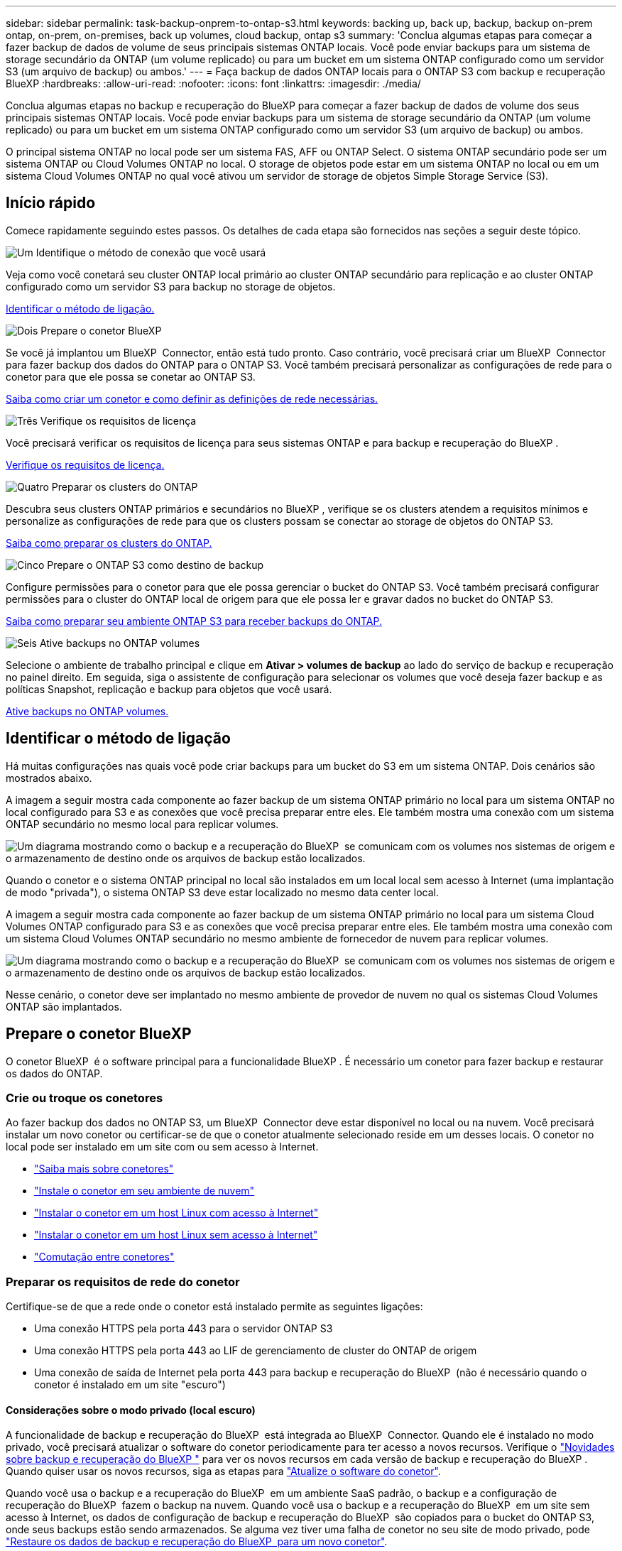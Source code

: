 ---
sidebar: sidebar 
permalink: task-backup-onprem-to-ontap-s3.html 
keywords: backing up, back up, backup, backup on-prem ontap, on-prem, on-premises, back up volumes, cloud backup, ontap s3 
summary: 'Conclua algumas etapas para começar a fazer backup de dados de volume de seus principais sistemas ONTAP locais. Você pode enviar backups para um sistema de storage secundário da ONTAP (um volume replicado) ou para um bucket em um sistema ONTAP configurado como um servidor S3 (um arquivo de backup) ou ambos.' 
---
= Faça backup de dados ONTAP locais para o ONTAP S3 com backup e recuperação BlueXP
:hardbreaks:
:allow-uri-read: 
:nofooter: 
:icons: font
:linkattrs: 
:imagesdir: ./media/


[role="lead"]
Conclua algumas etapas no backup e recuperação do BlueXP para começar a fazer backup de dados de volume dos seus principais sistemas ONTAP locais. Você pode enviar backups para um sistema de storage secundário da ONTAP (um volume replicado) ou para um bucket em um sistema ONTAP configurado como um servidor S3 (um arquivo de backup) ou ambos.

O principal sistema ONTAP no local pode ser um sistema FAS, AFF ou ONTAP Select. O sistema ONTAP secundário pode ser um sistema ONTAP ou Cloud Volumes ONTAP no local. O storage de objetos pode estar em um sistema ONTAP no local ou em um sistema Cloud Volumes ONTAP no qual você ativou um servidor de storage de objetos Simple Storage Service (S3).



== Início rápido

Comece rapidamente seguindo estes passos. Os detalhes de cada etapa são fornecidos nas seções a seguir deste tópico.

.image:https://raw.githubusercontent.com/NetAppDocs/common/main/media/number-1.png["Um"] Identifique o método de conexão que você usará
[role="quick-margin-para"]
Veja como você conetará seu cluster ONTAP local primário ao cluster ONTAP secundário para replicação e ao cluster ONTAP configurado como um servidor S3 para backup no storage de objetos.

[role="quick-margin-para"]
<<Identificar o método de ligação,Identificar o método de ligação.>>

.image:https://raw.githubusercontent.com/NetAppDocs/common/main/media/number-2.png["Dois"] Prepare o conetor BlueXP 
[role="quick-margin-para"]
Se você já implantou um BlueXP  Connector, então está tudo pronto. Caso contrário, você precisará criar um BlueXP  Connector para fazer backup dos dados do ONTAP para o ONTAP S3. Você também precisará personalizar as configurações de rede para o conetor para que ele possa se conetar ao ONTAP S3.

[role="quick-margin-para"]
<<Prepare o conetor BlueXP ,Saiba como criar um conetor e como definir as definições de rede necessárias.>>

.image:https://raw.githubusercontent.com/NetAppDocs/common/main/media/number-3.png["Três"] Verifique os requisitos de licença
[role="quick-margin-para"]
Você precisará verificar os requisitos de licença para seus sistemas ONTAP e para backup e recuperação do BlueXP .

[role="quick-margin-para"]
<<Verifique os requisitos de licença,Verifique os requisitos de licença.>>

.image:https://raw.githubusercontent.com/NetAppDocs/common/main/media/number-4.png["Quatro"] Preparar os clusters do ONTAP
[role="quick-margin-para"]
Descubra seus clusters ONTAP primários e secundários no BlueXP , verifique se os clusters atendem a requisitos mínimos e personalize as configurações de rede para que os clusters possam se conectar ao storage de objetos do ONTAP S3.

[role="quick-margin-para"]
<<Preparar os clusters do ONTAP,Saiba como preparar os clusters do ONTAP.>>

.image:https://raw.githubusercontent.com/NetAppDocs/common/main/media/number-5.png["Cinco"] Prepare o ONTAP S3 como destino de backup
[role="quick-margin-para"]
Configure permissões para o conetor para que ele possa gerenciar o bucket do ONTAP S3. Você também precisará configurar permissões para o cluster do ONTAP local de origem para que ele possa ler e gravar dados no bucket do ONTAP S3.

[role="quick-margin-para"]
<<Prepare o ONTAP S3 como destino de backup,Saiba como preparar seu ambiente ONTAP S3 para receber backups do ONTAP.>>

.image:https://raw.githubusercontent.com/NetAppDocs/common/main/media/number-6.png["Seis"] Ative backups no ONTAP volumes
[role="quick-margin-para"]
Selecione o ambiente de trabalho principal e clique em *Ativar > volumes de backup* ao lado do serviço de backup e recuperação no painel direito. Em seguida, siga o assistente de configuração para selecionar os volumes que você deseja fazer backup e as políticas Snapshot, replicação e backup para objetos que você usará.

[role="quick-margin-para"]
<<Ative backups no ONTAP volumes,Ative backups no ONTAP volumes.>>



== Identificar o método de ligação

Há muitas configurações nas quais você pode criar backups para um bucket do S3 em um sistema ONTAP. Dois cenários são mostrados abaixo.

A imagem a seguir mostra cada componente ao fazer backup de um sistema ONTAP primário no local para um sistema ONTAP no local configurado para S3 e as conexões que você precisa preparar entre eles. Ele também mostra uma conexão com um sistema ONTAP secundário no mesmo local para replicar volumes.

image:diagram_cloud_backup_onprem_ontap_s3.png["Um diagrama mostrando como o backup e a recuperação do BlueXP  se comunicam com os volumes nos sistemas de origem e o armazenamento de destino onde os arquivos de backup estão localizados."]

Quando o conetor e o sistema ONTAP principal no local são instalados em um local local sem acesso à Internet (uma implantação de modo "privada"), o sistema ONTAP S3 deve estar localizado no mesmo data center local.

A imagem a seguir mostra cada componente ao fazer backup de um sistema ONTAP primário no local para um sistema Cloud Volumes ONTAP configurado para S3 e as conexões que você precisa preparar entre eles. Ele também mostra uma conexão com um sistema Cloud Volumes ONTAP secundário no mesmo ambiente de fornecedor de nuvem para replicar volumes.

image:diagram_cloud_backup_onprem_ontap_s3_cloud.png["Um diagrama mostrando como o backup e a recuperação do BlueXP  se comunicam com os volumes nos sistemas de origem e o armazenamento de destino onde os arquivos de backup estão localizados."]

Nesse cenário, o conetor deve ser implantado no mesmo ambiente de provedor de nuvem no qual os sistemas Cloud Volumes ONTAP são implantados.



== Prepare o conetor BlueXP 

O conetor BlueXP  é o software principal para a funcionalidade BlueXP . É necessário um conetor para fazer backup e restaurar os dados do ONTAP.



=== Crie ou troque os conetores

Ao fazer backup dos dados no ONTAP S3, um BlueXP  Connector deve estar disponível no local ou na nuvem. Você precisará instalar um novo conetor ou certificar-se de que o conetor atualmente selecionado reside em um desses locais. O conetor no local pode ser instalado em um site com ou sem acesso à Internet.

* https://docs.netapp.com/us-en/bluexp-setup-admin/concept-connectors.html["Saiba mais sobre conetores"^]
* https://docs.netapp.com/us-en/bluexp-setup-admin/concept-connectors.html#how-to-create-a-connector["Instale o conetor em seu ambiente de nuvem"^]
* https://docs.netapp.com/us-en/bluexp-setup-admin/task-quick-start-connector-on-prem.html["Instalar o conetor em um host Linux com acesso à Internet"^]
* https://docs.netapp.com/us-en/bluexp-setup-admin/task-quick-start-private-mode.html["Instalar o conetor em um host Linux sem acesso à Internet"^]
* https://docs.netapp.com/us-en/bluexp-setup-admin/task-manage-multiple-connectors.html#switch-between-connectors["Comutação entre conetores"^]




=== Preparar os requisitos de rede do conetor

Certifique-se de que a rede onde o conetor está instalado permite as seguintes ligações:

* Uma conexão HTTPS pela porta 443 para o servidor ONTAP S3
* Uma conexão HTTPS pela porta 443 ao LIF de gerenciamento de cluster do ONTAP de origem
* Uma conexão de saída de Internet pela porta 443 para backup e recuperação do BlueXP  (não é necessário quando o conetor é instalado em um site "escuro")




==== Considerações sobre o modo privado (local escuro)

A funcionalidade de backup e recuperação do BlueXP  está integrada ao BlueXP  Connector. Quando ele é instalado no modo privado, você precisará atualizar o software do conetor periodicamente para ter acesso a novos recursos. Verifique o link:whats-new.html["Novidades sobre backup e recuperação do BlueXP "] para ver os novos recursos em cada versão de backup e recuperação do BlueXP . Quando quiser usar os novos recursos, siga as etapas para https://docs.netapp.com/us-en/bluexp-setup-admin/task-upgrade-connector.html["Atualize o software do conetor"^].

Quando você usa o backup e a recuperação do BlueXP  em um ambiente SaaS padrão, o backup e a configuração de recuperação do BlueXP  fazem o backup na nuvem. Quando você usa o backup e a recuperação do BlueXP  em um site sem acesso à Internet, os dados de configuração de backup e recuperação do BlueXP  são copiados para o bucket do ONTAP S3, onde seus backups estão sendo armazenados. Se alguma vez tiver uma falha de conetor no seu site de modo privado, pode link:reference-backup-cbs-db-in-dark-site.html["Restaure os dados de backup e recuperação do BlueXP  para um novo conetor"^].



== Verifique os requisitos de licença

Antes de ativar o backup e a recuperação do BlueXP  para seu cluster, você precisará comprar e ativar uma licença BYOL de recuperação e backup do BlueXP  da NetApp. A licença é para backup e restauração no storage de objetos. Não é necessária licença para criar cópias Snapshot ou volumes replicados. Esta licença é para a conta e pode ser usada em vários sistemas.

Você precisará do número de série do NetApp que permite usar o serviço durante a duração e a capacidade da licença. link:task-licensing-cloud-backup.html#use-a-bluexp-backup-and-recovery-byol-license["Saiba como gerenciar suas licenças BYOL"].


TIP: O licenciamento PAYGO não é suportado ao fazer backup de arquivos para o ONTAP S3.



== Preparar os clusters do ONTAP

Você precisará preparar seu sistema ONTAP de origem no local e qualquer sistema ONTAP ou Cloud Volumes ONTAP secundário no local.

Preparar os clusters do ONTAP envolve as etapas a seguir:

* Descubra os seus sistemas ONTAP no BlueXP 
* Verifique os requisitos do sistema ONTAP
* Verifique os requisitos de rede do ONTAP para fazer backup de dados para armazenamento de objetos
* Verificar os requisitos de rede do ONTAP para replicação de volumes




=== Descubra os seus sistemas ONTAP no BlueXP 

Tanto o sistema ONTAP de origem no local quanto qualquer sistema ONTAP ou Cloud Volumes ONTAP secundário no local devem estar disponíveis no BlueXP  Canvas.

Você precisará saber o endereço IP de gerenciamento de cluster e a senha da conta de usuário admin para adicionar o cluster. https://docs.netapp.com/us-en/bluexp-ontap-onprem/task-discovering-ontap.html["Saiba como descobrir um cluster"^].



=== Verifique os requisitos do sistema ONTAP

Certifique-se de que os seguintes requisitos do ONTAP são atendidos:

* É recomendado um mínimo de ONTAP 9.8; ONTAP 9.8P13 e posterior.
* Uma licença SnapMirror (incluída como parte do pacote Premium ou do pacote de proteção de dados).
+
*Observação:* o "pacote de nuvem híbrida" não é necessário ao usar o backup e a recuperação do BlueXP .

+
Aprenda a https://docs.netapp.com/us-en/ontap/system-admin/manage-licenses-concept.html["gerencie suas licenças de cluster"^].

* A hora e o fuso horário estão definidos corretamente. Aprenda a https://docs.netapp.com/us-en/ontap/system-admin/manage-cluster-time-concept.html["configure a hora do cluster"^].
* Se você quiser replicar dados, verifique se os sistemas de origem e destino estão executando versões compatíveis do ONTAP antes de replicar dados.
+
https://docs.netapp.com/us-en/ontap/data-protection/compatible-ontap-versions-snapmirror-concept.html["Veja versões compatíveis do ONTAP para relacionamentos do SnapMirror"^].





=== Verifique os requisitos de rede do ONTAP para fazer backup de dados para armazenamento de objetos

Você deve garantir que os seguintes requisitos sejam atendidos no sistema que se conecta ao storage de objetos.

[NOTE]
====
* Quando você usa uma arquitetura de backup fan-out, as configurações devem ser configuradas no sistema de armazenamento _Primary_.
* Quando você usa uma arquitetura de backup em cascata, as configurações devem ser configuradas no sistema de armazenamento _secundário_.
+
link:concept-protection-journey.html#which-backup-architecture-will-you-use["Saiba mais sobre os tipos de arquitetura de backup"^].



====
São necessários os seguintes requisitos de rede de cluster do ONTAP:

* O cluster ONTAP inicia uma conexão HTTPS por uma porta especificada pelo usuário do LIF entre clusters para o servidor ONTAP S3 para operações de backup e restauração. A porta é configurável durante a configuração da cópia de segurança.
+
O ONTAP lê e grava dados no storage de objetos. O armazenamento de objetos nunca inicia, ele apenas responde.

* O ONTAP requer uma conexão de entrada do conetor para o LIF de gerenciamento de cluster.
* É necessário um LIF entre clusters em cada nó do ONTAP que hospeda os volumes que você deseja fazer backup. O LIF deve estar associado ao _IPspace_ que o ONTAP deve usar para se conetar ao armazenamento de objetos. https://docs.netapp.com/us-en/ontap/networking/standard_properties_of_ipspaces.html["Saiba mais sobre IPspaces"^].
+
Ao configurar o backup e a recuperação do BlueXP , você será solicitado a usar o IPspace. Você deve escolher o espaço IPspace ao qual cada LIF está associado. Esse pode ser o espaço IPspace "padrão" ou um espaço IPspace personalizado que você criou.

* Os LIFs de clusters dos nós são capazes de acessar o armazenamento de objetos (não é necessário quando o conetor é instalado em um local "escuro").
* Os servidores DNS foram configurados para a VM de armazenamento onde os volumes estão localizados. Consulte como https://docs.netapp.com/us-en/ontap/networking/configure_dns_services_auto.html["Configurar serviços DNS para o SVM"^] .
* Se você usar um IPspace diferente do padrão, talvez seja necessário criar uma rota estática para obter acesso ao armazenamento de objetos.
* Atualize regras de firewall, se necessário, para permitir conexões de serviço de backup e recuperação do BlueXP  do ONTAP para o armazenamento de objetos através da porta especificada (normalmente porta 443) e tráfego de resolução de nomes da VM de armazenamento para o servidor DNS através da porta 53 (TCP/UDP).




=== Verificar os requisitos de rede do ONTAP para replicação de volumes

Se você planeja criar volumes replicados em um sistema ONTAP secundário usando o backup e a recuperação do BlueXP , certifique-se de que os sistemas de origem e destino atendam aos seguintes requisitos de rede.



==== Requisitos de rede da ONTAP no local

* Se o cluster estiver em suas instalações, você deverá ter uma conexão da rede corporativa à rede virtual no provedor de nuvem. Normalmente, esta é uma conexão VPN.
* Os clusters do ONTAP devem atender a requisitos adicionais de sub-rede, porta, firewall e cluster.
+
Como você pode replicar para o Cloud Volumes ONTAP ou sistemas locais, revise os requisitos de peering para sistemas ONTAP locais. https://docs.netapp.com/us-en/ontap-sm-classic/peering/reference_prerequisites_for_cluster_peering.html["Veja os pré-requisitos para peering de cluster na documentação do ONTAP"^].





==== Requisitos de rede da Cloud Volumes ONTAP

* O grupo de segurança da instância deve incluir as regras de entrada e saída necessárias: Especificamente, regras para ICMP e portas 11104 e 11105. Essas regras estão incluídas no grupo de segurança predefinido.




== Prepare o ONTAP S3 como destino de backup

É necessário habilitar um servidor de storage de objetos Simple Storage Service (S3) no cluster do ONTAP que você planeja usar para backups de storage de objetos. Consulte https://docs.netapp.com/us-en/ontap/s3-config/index.html["Documentação do ONTAP S3"^] para obter detalhes.

*Observação:* você pode descobrir esse cluster no BlueXP  Canvas, mas ele não é identificado como sendo um servidor de armazenamento de objetos S3 e não é possível arrastar e soltar um ambiente de trabalho de origem neste ambiente de trabalho S3 para iniciar a ativação de backup.

Este sistema ONTAP deve atender aos seguintes requisitos.

Versões de ONTAP compatíveis:: O ONTAP 9.8 e posterior é necessário para sistemas ONTAP no local. ONTAP 9.9,1 e posterior são necessários para sistemas Cloud Volumes ONTAP.
S3 credenciais:: Você deve ter criado um usuário S3 para controlar o acesso ao armazenamento do ONTAP S3. https://docs.netapp.com/us-en/ontap/s3-config/create-s3-user-task.html["Consulte os documentos do ONTAP S3 para obter detalhes"^].
+
--
Quando você configura o backup para o ONTAP S3, o assistente de backup solicita uma chave de acesso S3 e uma chave secreta para uma conta de usuário. A conta de usuário permite que o backup e a recuperação do BlueXP  autentiquem e acessem os buckets do ONTAP S3 usados para armazenar backups. As chaves são necessárias para que o ONTAP S3 saiba quem está fazendo o pedido.

Essas chaves de acesso devem estar associadas a um usuário que tenha as seguintes permissões:

[source, json]
----
"s3:ListAllMyBuckets",
"s3:ListBucket",
"s3:GetObject",
"s3:PutObject",
"s3:DeleteObject",
"s3:CreateBucket"
----
--




== Ative backups no ONTAP volumes

Ative os backups a qualquer momento diretamente do seu ambiente de trabalho no local.

Um assistente leva você através dos seguintes passos principais:

* Selecione os volumes que deseja fazer backup
* Defina a estratégia e as políticas de backup
* Reveja as suas seleções


Você também pode <<Mostrar os comandos API>>na etapa de revisão, para que você possa copiar o código para automatizar a ativação de backup para futuros ambientes de trabalho.



=== Inicie o assistente

.Passos
. Acesse o assistente Ativar backup e recuperação usando uma das seguintes maneiras:
+
** Na tela BlueXP , selecione o ambiente de trabalho e selecione *Ativar > volumes de backup* ao lado do serviço de backup e recuperação no painel direito.
** Selecione *volumes* na barra de backup e recuperação. Na guia volumes, selecione a opção *ações (...)* e selecione *Ativar Backup* para um único volume (que ainda não tem replicação ou backup para armazenamento de objetos ativado).


+
A página Introdução do assistente mostra as opções de proteção, incluindo snapshots locais, replicações e backups. Se você fez a segunda opção nesta etapa, a página Definir estratégia de backup será exibida com um volume selecionado.

. Continue com as seguintes opções:
+
** Se já tiver um conetor BlueXP , está tudo definido. Basta selecionar *seguinte*.
** Se você não tiver um conetor BlueXP , a opção *Adicionar um conetor* será exibida. <<Prepare o conetor BlueXP >>Consulte a .






=== Selecione os volumes que deseja fazer backup

Escolha os volumes que você deseja proteger. Um volume protegido é aquele que tem uma ou mais das seguintes opções: Política de snapshot, política de replicação, política de backup para objeto.

Você pode optar por proteger o FlexVol ou o FlexGroup volumes. No entanto, não é possível selecionar uma combinação desses volumes ao ativar o backup para um ambiente de trabalho. Veja como link:task-manage-backups-ontap.html#activate-backup-on-additional-volumes-in-a-working-environment["ative o backup para volumes adicionais no ambiente de trabalho"](FlexVol ou FlexGroup) depois de configurar o backup para os volumes iniciais.

[NOTE]
====
* Você pode ativar um backup apenas em um único volume FlexGroup de cada vez.
* Os volumes selecionados devem ter a mesma configuração SnapLock. Todos os volumes devem ter o SnapLock Enterprise ativado ou o SnapLock desativado.


====
.Passos
Observe que se os volumes escolhidos já tiverem políticas Snapshot ou replicação aplicadas, as políticas selecionadas posteriormente substituirão essas políticas existentes.

. Na página Selecionar volumes, selecione o volume ou volumes que deseja proteger.
+
** Opcionalmente, filtre as linhas para mostrar apenas volumes com determinados tipos de volume, estilos e muito mais para facilitar a seleção.
** Depois de selecionar o primeiro volume, você pode selecionar todos os volumes FlexVol (volumes FlexGroup podem ser selecionados um de cada vez somente). Para fazer backup de todos os volumes FlexVol existentes, marque primeiro um volume e marque a caixa na linha de título. (image:button_backup_all_volumes.png[""]).
** Para fazer backup de volumes individuais, marque a caixa para cada volume (image:button_backup_1_volume.png[""] ).


. Selecione *seguinte*.




=== Defina a estratégia de backup

Definir a estratégia de backup envolve a configuração das seguintes opções:

* Opções de proteção: Se você deseja implementar uma ou todas as opções de backup: Snapshots locais, replicação e backup para armazenamento de objetos
* Arquitetura: Quer você queira usar uma arquitetura de backup em fan-out ou em cascata
* Política de instantâneo local
* Destino e política de replicação
* Backup para informações de armazenamento de objetos (provedor, criptografia, rede, política de backup e opções de exportação).


.Passos
. Na página Definir estratégia de backup, escolha uma ou todas as opções a seguir. Todos os três são selecionados por padrão:
+
** *Instantâneos locais*: Cria cópias Snapshot locais.
** *Replicação*: Cria volumes replicados em outro sistema de armazenamento ONTAP.
** *Backup*: Faz backup de volumes em um bucket em um sistema ONTAP configurado para S3.


. *Arquitetura*: Se você escolher replicação e backup, escolha um dos seguintes fluxos de informações:
+
** *Cascading*: Os dados de backup fluem do sistema primário para o sistema secundário e, em seguida, do armazenamento secundário para o objeto.
** *Fan out*: Os dados de backup fluem do sistema primário para o sistema secundário _e_ do armazenamento primário para o objeto.
+
Para obter detalhes sobre essas arquiteturas, link:concept-protection-journey.html#which-backup-architecture-will-you-use["Planeje sua jornada de proteção"]consulte .



. *Snapshot local*: Escolha uma política Snapshot existente ou crie uma nova.
+

TIP: Se você quiser criar uma política personalizada antes de ativar o instantâneo, use o Gerenciador do sistema ou o comando CLI do ONTAP `snapmirror policy create`. Consulte a.

+

TIP: Para criar uma política personalizada usando esse serviço antes de ativar a captura Instantânea, link:task-create-policies-ontap.html["Crie uma política"]consulte .

+
Para criar uma política, selecione *criar nova política* e faça o seguinte:

+
** Introduza o nome da política.
** Selecione até 5 programações, normalmente de frequências diferentes.
** Selecione *criar*.


. *Replicação*: Se você selecionou *replicação*, defina as seguintes opções:
+
** *Destino de replicação*: Selecione o ambiente de trabalho de destino e SVM. Opcionalmente, selecione o agregado de destino (ou agregados para volumes FlexGroup) e um prefixo ou sufixo que será adicionado ao nome do volume replicado.
** *Política de replicação*: Escolha uma política de replicação existente ou crie uma nova.
+
Para criar uma política, selecione *criar nova política* e faça o seguinte:

+
*** Introduza o nome da política.
*** Selecione até 5 programações, normalmente de frequências diferentes.
*** Selecione *criar*.




. *Fazer backup para Objeto*: Se você selecionou *Backup*, defina as seguintes opções:
+
** *Fornecedor*: Selecione *ONTAP S3*.
** * Configurações do provedor*: Insira os detalhes do FQDN do servidor S3, a porta e a chave de acesso e a chave secreta dos usuários.
+
A chave de acesso e a chave secreta destinam-se ao usuário que você criou para dar ao cluster do ONTAP acesso ao bucket do S3.

** *Rede*: Escolha o espaço IPspace no cluster ONTAP de origem onde residem os volumes que você deseja fazer backup. As LIFs entre clusters para este espaço IPspace devem ter acesso de saída à Internet (não é necessário quando o conetor é instalado em um site "escuro").
+

TIP: A seleção do espaço de IPspace correto garante que o backup e a recuperação do BlueXP  possam configurar uma conexão do ONTAP para o armazenamento de objetos do ONTAP S3.

** *Política de backup*: Selecione uma política de backup existente ou crie uma nova.
+

TIP: Você pode criar uma política com o Gerenciador do sistema ou com a CLI do ONTAP. Para criar uma política personalizada usando o comando ONTAP CLI `snapmirror policy create`, consulte .

+

TIP: Para criar uma política personalizada antes de ativar o backup usando a IU, link:task-create-policies-ontap.html["Crie uma política"]consulte .

+
Para criar uma política, selecione *criar nova política* e faça o seguinte:

+
*** Introduza o nome da política.
*** Selecione até 5 programações, normalmente de frequências diferentes.
*** Para políticas de backup para objeto, defina as configurações DataLock e proteção contra ransomware. Para obter detalhes sobre DataLock e proteção contra ransomware, link:concept-cloud-backup-policies.html["Configurações de política de backup para objeto"]consulte .
*** Selecione *criar*.




+
** *Exportar cópias Snapshot existentes para armazenamento de objetos como arquivos de backup*: Se houver cópias Snapshot locais para volumes neste ambiente de trabalho que correspondam ao rótulo de agendamento de backup que você acabou de selecionar (por exemplo, diário, semanal, etc.), esse prompt adicional será exibido. Marque esta caixa para que todos os snapshots históricos sejam copiados para o armazenamento de objetos como arquivos de backup para garantir a proteção mais completa para seus volumes.


. Selecione *seguinte*.




=== Reveja as suas seleções

Esta é a oportunidade de rever as suas seleções e fazer ajustes, se necessário.

.Passos
. Na página Review (Revisão), reveja as suas seleções.
. Opcionalmente, marque a caixa para *Sincronizar automaticamente os rótulos de política Snapshot com os rótulos de política de replicação e backup*. Isso cria snapshots com um rótulo que corresponde aos rótulos nas políticas de replicação e backup. Se as políticas não corresponderem, os backups não serão criados.
. Selecione *Ativar Backup*.


.Resultado
O backup e a recuperação do BlueXP  começam a fazer os backups iniciais dos seus volumes. A transferência de linha de base do volume replicado e do arquivo de backup inclui uma cópia completa dos dados de origem. As transferências subsequentes contêm cópias diferenciais dos dados de storage primário contidos nas cópias Snapshot.

Um volume replicado é criado no cluster de destino que será sincronizado com o volume de armazenamento primário.

Um bucket S3 é criado na conta de serviço indicada pela chave de acesso S3 e chave secreta que você inseriu e os arquivos de backup são armazenados lá.

O Painel de backup de volume é exibido para que você possa monitorar o estado dos backups.

Também pode monitorizar o estado dos trabalhos de cópia de segurança e restauro utilizando o link:task-monitor-backup-jobs.html["Painel monitorização de trabalhos"^].



=== Mostrar os comandos API

Você pode querer exibir e, opcionalmente, copiar os comandos API usados no assistente Ativar backup e recuperação. Você pode querer fazer isso para automatizar a ativação de backup em futuros ambientes de trabalho.

.Passos
. No assistente Ativar backup e recuperação, selecione *Exibir solicitação de API*.
. Para copiar os comandos para a área de transferência, selecione o ícone *Copiar*.




== O que se segue?

* Você pode link:task-manage-backups-ontap.html["gerencie seus arquivos de backup e políticas de backup"^]. Isso inclui iniciar e parar backups, excluir backups, adicionar e alterar o agendamento de backup e muito mais.
* Você pode link:task-manage-backup-settings-ontap.html["gerencie as configurações de backup no nível do cluster"^]. Isso inclui alterar a largura de banda da rede disponível para fazer upload de backups para o armazenamento de objetos, alterar a configuração de backup automático para volumes futuros e muito mais.
* Também link:task-restore-backups-ontap.html["restaure volumes, pastas ou arquivos individuais a partir de um arquivo de backup"^] é possível acessar um sistema ONTAP no local.

